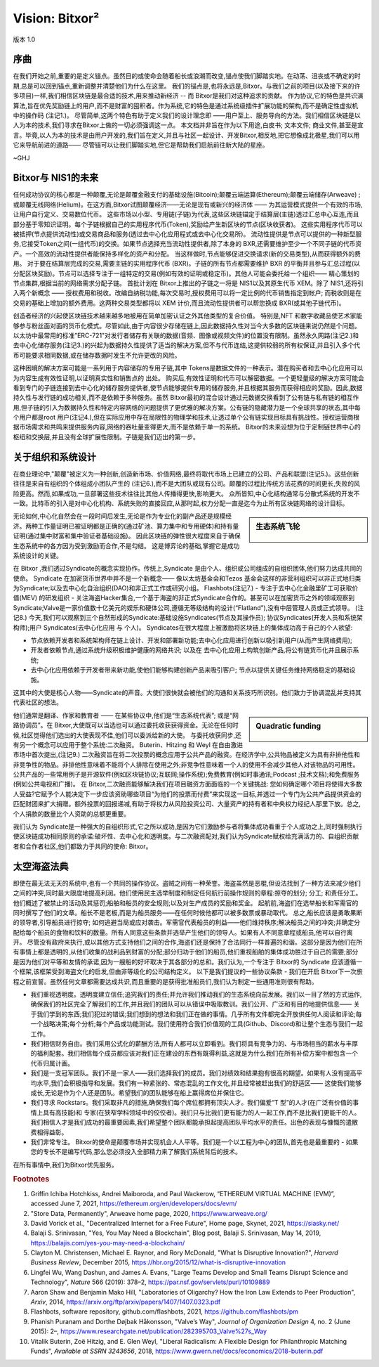 ###############
Vision: Bitxor²
###############

.. rst-class:: h1centered

   太空海盗理论

.. figure:: ../../resources/images/handbook/ship\ cover\ blank.png
    :align: center
    :width: 600px

    版本 1.0

序曲
****

在我们开始之前,重要的是定义锚点。虽然目的或使命会随着船长或浪潮而改变,锚点使我们脚踏实地。在动荡、沮丧或不确定的时期,总是可以回到锚点,重新调整并清楚他们为什么在这里。
我们的锚点是,也将永远是,Bitxor。与我们之前的项目(以及接下来的许多项目)一样,我们相信区块链是最合适的技术,用来推动新经济 -- 而 Bitxor是我们对这种追求的贡献。
作为协议,它的特色是共识演算法,旨在优先奖励链上的用户,而不是财富的囤积者。作为系统,它的特色是通过系统级插件扩展功能的架构,而不是确定性虚拟机中的操作码 (注记1.)。
尽管简单,这两个特色有助于定义我们的设计理念即 ——用户至上、服务导向的方法。我们相信区块链是以人为本的技术,我们寻求在Bitxor上做的一切必须强调这一点。
本文档并非旨在作为以下用途,白皮书; 文本文件; 商业文件,甚至是宣言。毕竟,以人为本的技术是由用户开发的,我们旨在定义,并且与社区一起设计、开发Bitxor,相反地,把它想像成北极星,我们可以用它来导航前进的道路—— 尽管锚可以让我们脚踏实地,但它是帮助我们启航前往新大陆的星座。

~GHJ

Bitxor与 NIS1的未来
*******************

任何成功协议的核心都是一种颠覆,无论是颠覆金融支付的基础设施(Bitcoin);颠覆云端运算(Ethereum);颠覆云端储存(Arweave) ; 或颠覆无线网络(Helium)。在这方面,Bitxor试图颠覆经济——无论是现有或新兴的经济体 —— 为其运营模式提供一个有效的市场,让用户自行定义、交易数位代币。
这些市场以小型、专用链(子链)为代表,这些区块链锚定于结算层(主链)透过汇总中心互连,而且部分基于零知识证明。每个子链根据自己的实用程序代币(Token),奖励给产生新区块的节点(区块收获者)。
这些实用程序代币可以被抵押(节点提供流动性)或交易商品和服务(透过去中心化应用程式或去中心化交易所)。
流动性提供是节点可以提供的一种新型服务,它接受Token之间(一组代币)的交换。如果节点选择充当流动性提供者,除了本身的 BXR,还需要维护至少一个不同子链的代币资产。一个高效的流动性提供者能保持多样化的资产和分配。
当这样做时,节点能够促进交换请求(新的交易类型),从而获得额外的费用。
对于要在结算层完成的交易,需要主链的实用程序代币 (BXR)。子链的所有节点都需要维护 BXR 的平衡并且参与汇总过程(以分配区块奖励)。节点可以选择专注于一组特定的交易(例如有效的证明或稳定币)。其他人可能会委托给一个组织—— 精心策划的节点集群,根据当前的网络需求分配子链。
首批计划在 Bitxor上推出的子链之一将是 NIS1以及其原生代币 XEM。除了 NIS1,还将引入两个新概念 —— 授权费用和税收。改编自纳税功能,每次交易时,授权费用可以将一定比例的代币销售指定到帐户; 而税收则是在交易的基础上增加的额外费用。这两种交易类型都将以 XEM 计价,而且流动性提供者可以帮您换成 BXR(或其他子链代币)。

创造者经济的兴起使区块链技术越来越多地被用在简单加密认证之外其他类型的复合价值。
特别是,NFT 和数字收藏品使艺术家能够参与粉丝面对面的货币化模式。尽管如此,由于内容很少存储在链上,因此数据持久性对当今大多数的区块链来说仍然是个问题。以太坊中最常用的标准”ERC-721"对发行者储存有关联的数据(音频、图像或视频文件)的位置没有限制。虽然永久网路(注记2.)和去中心化储存服务(注记3.)的兴起为数据持久性提供了适当的解决方案,但不与代币连结,这提供较弱的所有权保证,并且引入多个代币可能要求相同数据,或在储存数据时发生不允许更改的风险。

这种困境的解决方案可能是一系列用于内容储存的专用子链,其中 Tokens是数据文件的一种表示。潜在购买者和去中心化应用可以为内容生成有效性证明,以证明真实性和销售点的
出处。
购买后,有效性证明和代币可以解密数据。一个更轻量级的解决方案可能会看到专门的子链连接到去中心化的储存服务提供者,使节点能够提供专用的储存服务,并且根据其服务而获得相应的奖励。因此,数据持久性与发行链的成功相关,而不是依赖于多种服务。虽然 Bitxor最初的混合设计通过元数据交换看到了公有链与私有链的相互作用,但子链的引入为数据持久性和特定内容网络的问题提供了更优雅的解决方案。公有链的隐藏潜力是一个全球共享的状态,其中每个用户都是root 用户(注记4.),但在实际应用中存在局限性的物理学和技术,让透过单个公有链实现目标具有挑战性。授权运营商根据市场需求和共鸣来提供服务内容,网络的吞吐量变得更大,而不是依赖于单一的系统。
Bitxor的未来设想为位于定制链世界中心的枢纽和交换层,并且没有全球扩展性限制。子链是我们迈出的第一步。

关于组织和系统设计
******************

在商业理论中,"颠覆"被定义为一种创新,创造新市场、价值网络,最终将取代市场上已建立的公司、产品和联盟(注记5.)。这些创新往往是来自有组织的个体组成小团队产生的 (注记6.),而不是大团队或现有公司。颠覆的过程比传统方法花费的时间更长,失败的风险更高。然而,如果成功,一旦部署这些技术往往比其他人传播得更快,影响更大。
众所皆知,中心化结构通常与分散式系统的开发不一致。比特币的引入是对中心化机构、系统失败的直接回应,从那时起,权力分配一直是迄今为止所有区块链网络的设计目标。

.. sidebar:: 生态系统飞轮

    .. figure:: ../../resources/images/handbook/Bitxor\ Venn\ Diagram\ 1.png
        :align: center
        :width: 600px

无论如何,中心化自然会在一段时间后发生,无论是作为专业化的副产品还是规模经济。两种工作量证明已被证明都是正确的(通过矿池、算力集中和专用硬体)和持有量证明(通过集中财富和集中验证者基础设施)。
因此区块链的弹性很大程度来​​自于确保生态系统中的各方因为受到激励而合作,不是勾结。
这是博弈论的基础,掌握它是成功系统设计的关键。

在 Bitxor ,我们透过Syndicate的概念实现协作。传统上,Syndicate 是由个人、组织或公司组成的自组织团体,他们努力达成共同的使命。 Syndicate 在加密货币世界中并不是一个新概念—— 像以太坊基金会和Tezos 基金会这样的非营利组织可以非正式地归类为Syndicate;以及去中心化自治组织(DAO)和非正式工作或研究小组。 Flashbots(注记7.) - 专注于去中心化金融里矿工可获取价值(MEV) 的研发组织 - 关注海盗Hacker集合,一个基于海盗的非正式Syndicate合作的。甚至可以在加密货币之外的领域观察到Syndicate;Valve是一家价值数十亿美元的娱乐和硬体公司,遵循无等级结构的设计(“Flatland”),没有中层管理人员或正式领导。 (注记8.)
今天,我们可以观察到三个自然形成的Syndicate:基础设施Syndicates(节点及其操作员); 协议Syndicates(开发人员和系统架构师);用户 Syndicates(去中心化应用 与 个人)。
Syndicates在很大程度上被激励将区块链上的集体成功高于自己的个人欲望:

* 节点依赖开发者和系统架构师在链上设计、开发和部署新功能;去中心化应用进行创新以吸引新用户(从而产生网络费用);
* 开发者依赖节点,通过系统升级积极维护健康的网络共识; 以及在 去中心化应用上构筑创新产品,将公有链货币化并且展示系统;
* 去中心化应用依赖于开发者带来新功能,使他们能够构建创新产品来吸引客户; 节点以提供关键任务维持网络稳定的基础设施。

这其中的大使是核心人物——Syndicate的声音。大使们很快就会被他们的沟通和关系技巧所识别。他们致力于协调混乱并支持其代表社区的想法。

.. sidebar:: Quadratic funding

    .. figure:: ../../resources/images/handbook/Syndicate\ Matching\ dark.png
        :align: center
        :width: 600px

他们通常是翻译、作家和教育者 —— 在某些协议中,他们是“生态系统代表”; 或是“网路协调员”。在 Bitxor,大使既可以当选也可以通过委托收获获得资金。无论在任何时候,社区觉得他们选出的大使表现不佳,他们可以委派给新的大使。
与委托收获同步,还有另一个概念可以应用于整个系统:二次融资。
Buterin、Hitzing 和 Weyl 在自由激进市场中首次提出,(注记9.) 二次融资旨在将二次投票的概念应用于公共产品的融资。在经济学中,公共物品被定义为具有非排他性和非竞争性的物品。非排他性意味着不能将个人排除在使用之外;非竞争性意味着一个人的使用不会减少其他人对该物品的可用性。公共产品的一些常用例子是开源软件(例如区块链协议;互联网;操作系统);免费教育(例如时事通讯;Podcast ;技术文档);和免费服务(例如公共电视和广播)。
在 Bitxor,二次融资能够解决我们在项目融资方面面临的一个关键挑战: 您如何确定哪个项目将使得大多数人受益?它赋予个人能决定下一步应该资助哪些项目“为他们的投票而付费”来实现这一目标,并透过一个专门为公共产品提供资金的匹配财团来扩大捐赠。额外投票的回报递减,有助于将权力从风险投资公司、大量资产的持有者和中央权力经纪人那里下放。总之,个人捐款的数量比个人资助的总额更重要。

我们认为 Syndicate是一种强大的自组织形式,它之所以成功,是因为它们激励参与者将集体成功看重于个人成功之上,同时强制执行使区块链成功相同原则的承诺:破坏性、去中心化和透明度。与二次融资配对,我们认为Syndicate赋权给充满活力的、自组织贡献者和合作者社区,他们都致力于共同的使命: Bitxor。

太空海盗法典
************

即使在最无法无天的系统中,也有一个共同的操作协议。盗贼之间有一种荣誉。海盗虽然是恶棍,但设法找到了一种方法来减少他们之间的冲突,同时最大限度地提高利润。他们使用民主选举制度和制定任何航行前操作规则的章程:掠夺的划分; 分工; 和责任分工。他们概述了被禁止的活动及其惩罚;船舶和船员的安全规则;以及对生产成员的奖励和奖金。
起航前,海盗们在选举船长和军需官的同时撰写了他们的文章。船长不是老板,而是为船员服务——在任何时候他都可以被多数票或暴动取代。
总之,船长应该是勇敢果断的领导者,引导船员进行掠夺; 如何逃避当局或应对袭击。军需官代表船员的利益——他们维持秩序;解决船员之间的冲突;并确定分配给每个船员的食物和饮料的数量。所有人同意这些条款并选举产生他们的领导人。如果有人不同意章程或船员,他可以自行离开。
尽管没有政府来执行,或以其他方式支持他们之间的合作,海盗们还是保持了合法同行一样普遍的和谐。这部分是因为他们在所有事情上都是透明的,从他们收集的战利品到财富的分配;部分归功于他们的船员,他们重视船舶的集体成功胜过于自己的需要;部分是因为他们对平等和友情的承诺,因为一艘船的好坏取决于其各部分的总和。我们认为,一个专注于 Bitxor的 Syndicate 应该遵循一个框架,该框架受到海盗文化的启发,但由非等级化的公司结构定义。
以下是我们提议的一些协议条款 - 我们在开启 Bitxor下一次旅程之前宣誓。虽然任何文章都需要达成共识,而且重要的是获得批准船员们,我们认为制定一些通用准则很有帮助。

* 我们重视透明度。透明度建立信任;追究我们的责任;并允许我们推动我们的生态系统向前发展。我们以一目了然的方式运作,确保我们的社区完全了解我们的工作,并且我们的团队可以从错误中吸取教训。我们公开、广泛和有目的地提供信息—— 关于我们学到的东西;我们犯过的错误;我们想到的想法和我们正在做的事情。几乎所有文件都完全开放供任何人阅读和评论;每一个战略决策;每个分析;每个产品或功能测试。我们使用符合我们价值观的工具(Github、Discord)和让整个生态与我们一起工作。

* 我们相信财务自由。我们采用公式化的薪酬方法,所有人都可以立即看到。我们将具有竞争力的、与市场相当的薪水与丰厚的福利配套。我们相信每个成员都应该对我们正在建设的东西有既得利益,这就是为什么我们在所有补偿方案中都包含一个代币归属计画。

* 我们是一支冠军团队。我们不是一家人——我们选择我们的成员。我们对绩效和结果抱有很高的期望。如果有人没有提高平均水平,我们会积极指导和发展。我们有一种紧张的、常态混乱的工作文化,并且经常被赶出我们的舒适区—— 这使我们能够成长,无论是作为个人还是团队。希望我们的团队能够在船上赢得席位并保住它。

* 我们寻求 Rockstars。我们采取非凡的措施,确保我们每个席位都拥有顶尖人才。我们偏爱“T 型”的人才(在广泛有价值的事情上具有高技能)和 专家(在狭窄学科领域中的佼佼者)。我们只与比我们更有能力的人一起工作,而不是比我们更能干的人。我们相信人才是我们成功的最重要因素,我们希望整个团队都能承担起提高团队平均水平的责任。出色的表现与慷慨的遣散费相得益彰。

* 我们非常专注。 Bitxor的使命是颠覆市场并实现机会人人平等。我们是一个以工程为中心的团队,首先也是最重要的 - 如果您的专长不是编写代码,那么您必须投入全部精力来了解我们系统背后的技术。

在所有事情中,我们为Bitxor优先服务。

.. rubric:: Footnotes

1. Griffin Ichiba Hotchkiss, Andrei Maiboroda, and Paul Wackerow, “ETHEREUM VIRTUAL MACHINE (EVM)”, accessed June 7, 2021, https://ethereum.org/en/developers/docs/evm/

2. "Store Data, Permanently", Arweave home page, 2020, https://www.arweave.org/

3. David Vorick et al., "Decentralized Internet for a Free Future", Home page, Skynet, 2021, https://siasky.net/

4. Balaji S. Srinivasan, "Yes, You May Need a Blockchain", Blog post, Balaji S. Srinivasan, May 14, 2019, https://balajis.com/yes-you-may-need-a-blockchain/

5. Clayton M. Christensen, Michael E. Raynor, and Rory McDonald, "What Is Disruptive Innovation?", *Harvard Business Review*, December 2015, https://hbr.org/2015/12/what-is-disruptive-innovation

6. Lingfei Wu, Wang Dashun, and James A. Evans, "Large Teams Develop and Small Teams Disrupt Science and Technology", *Nature* 566 (2019): 378–2, https://par.nsf.gov/servlets/purl/10109889

7. Aaron Shaw and Benjamin Mako Hill, "Laboratories of Oligarchy? How the Iron Law Extends to Peer Production", *Arxiv*, 2014, https://arxiv.org/ftp/arxiv/papers/1407/1407.0323.pdf

8. Flashbots, software repository, github.com/flashbots, 2021, https://github.com/flashbots/pm

9. Phanish Puranam and Dorthe Døjbak Håkonsson, "Valve’s Way", *Journal of Organization Design* 4, no. 2 (June 2015): 2–, https://www.researchgate.net/publication/282395703_Valve%27s_Way

10. Vitalik Buterin, Zoë Hitzig, and E. Glen Weyl, "Liberal Radicalism: A Flexible Design for Philanthropic Matching Funds", *Available at SSRN 3243656*, 2018, https://www.gwern.net/docs/economics/2018-buterin.pdf
